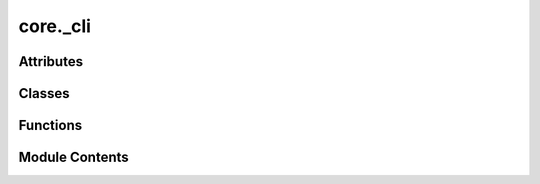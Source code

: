 core._cli
=========

.. py:module:: core._cli

.. autoapi-nested-parse::

   Copyright (c) Meta Platforms, Inc. and affiliates.

   This source code is licensed under the MIT license found in the
   LICENSE file in the root directory of this source tree.



Attributes
----------

.. autoapisummary::

   core._cli.ALLOWED_TOP_LEVEL_KEYS
   core._cli.LOG_DIR_NAME
   core._cli.CHECKPOINT_DIR_NAME
   core._cli.RESULTS_DIR
   core._cli.CONFIG_FILE_NAME
   core._cli.PREEMPTION_STATE_DIR_NAME


Classes
-------

.. autoapisummary::

   core._cli.SchedulerType
   core._cli.DeviceType
   core._cli.RunType
   core._cli.DistributedInitMethod
   core._cli.SlurmConfig
   core._cli.SchedulerConfig
   core._cli.SlurmEnv
   core._cli.Metadata
   core._cli.JobConfig
   core._cli.Submitit


Functions
---------

.. autoapisummary::

   core._cli._set_seeds
   core._cli._set_deterministic_mode
   core._cli._get_slurm_env
   core._cli.remove_runner_state_from_submission
   core._cli.map_job_config_to_dist_config
   core._cli.get_canonical_config
   core._cli.get_hydra_config_from_yaml
   core._cli._runner_wrapper
   core._cli.main


Module Contents
---------------

.. py:data:: ALLOWED_TOP_LEVEL_KEYS

.. py:data:: LOG_DIR_NAME
   :value: 'logs'


.. py:data:: CHECKPOINT_DIR_NAME
   :value: 'checkpoints'


.. py:data:: RESULTS_DIR
   :value: 'results'


.. py:data:: CONFIG_FILE_NAME
   :value: 'canonical_config.yaml'


.. py:data:: PREEMPTION_STATE_DIR_NAME
   :value: 'preemption_state'


.. py:class:: SchedulerType

   Bases: :py:obj:`str`, :py:obj:`enum.Enum`


   str(object='') -> str
   str(bytes_or_buffer[, encoding[, errors]]) -> str

   Create a new string object from the given object. If encoding or
   errors is specified, then the object must expose a data buffer
   that will be decoded using the given encoding and error handler.
   Otherwise, returns the result of object.__str__() (if defined)
   or repr(object).
   encoding defaults to sys.getdefaultencoding().
   errors defaults to 'strict'.


   .. py:attribute:: LOCAL
      :value: 'local'



   .. py:attribute:: SLURM
      :value: 'slurm'



.. py:class:: DeviceType

   Bases: :py:obj:`str`, :py:obj:`enum.Enum`


   str(object='') -> str
   str(bytes_or_buffer[, encoding[, errors]]) -> str

   Create a new string object from the given object. If encoding or
   errors is specified, then the object must expose a data buffer
   that will be decoded using the given encoding and error handler.
   Otherwise, returns the result of object.__str__() (if defined)
   or repr(object).
   encoding defaults to sys.getdefaultencoding().
   errors defaults to 'strict'.


   .. py:attribute:: CPU
      :value: 'cpu'



   .. py:attribute:: CUDA
      :value: 'cuda'



.. py:class:: RunType

   Bases: :py:obj:`str`, :py:obj:`enum.Enum`


   str(object='') -> str
   str(bytes_or_buffer[, encoding[, errors]]) -> str

   Create a new string object from the given object. If encoding or
   errors is specified, then the object must expose a data buffer
   that will be decoded using the given encoding and error handler.
   Otherwise, returns the result of object.__str__() (if defined)
   or repr(object).
   encoding defaults to sys.getdefaultencoding().
   errors defaults to 'strict'.


   .. py:attribute:: RUN
      :value: 'run'



   .. py:attribute:: REDUCE
      :value: 'reduce'



.. py:class:: DistributedInitMethod

   Bases: :py:obj:`str`, :py:obj:`enum.Enum`


   str(object='') -> str
   str(bytes_or_buffer[, encoding[, errors]]) -> str

   Create a new string object from the given object. If encoding or
   errors is specified, then the object must expose a data buffer
   that will be decoded using the given encoding and error handler.
   Otherwise, returns the result of object.__str__() (if defined)
   or repr(object).
   encoding defaults to sys.getdefaultencoding().
   errors defaults to 'strict'.


   .. py:attribute:: TCP
      :value: 'tcp'



   .. py:attribute:: FILE
      :value: 'file'



.. py:class:: SlurmConfig

   .. py:attribute:: mem_gb
      :type:  int
      :value: 80



   .. py:attribute:: timeout_hr
      :type:  int
      :value: 168



   .. py:attribute:: cpus_per_task
      :type:  int
      :value: 8



   .. py:attribute:: partition
      :type:  Optional[str]
      :value: None



   .. py:attribute:: qos
      :type:  Optional[str]
      :value: None



   .. py:attribute:: account
      :type:  Optional[str]
      :value: None



.. py:class:: SchedulerConfig

   .. py:attribute:: mode
      :type:  SchedulerType


   .. py:attribute:: distributed_init_method
      :type:  DistributedInitMethod


   .. py:attribute:: ranks_per_node
      :type:  int
      :value: 1



   .. py:attribute:: num_nodes
      :type:  int
      :value: 1



   .. py:attribute:: num_array_jobs
      :type:  int
      :value: 1



   .. py:attribute:: slurm
      :type:  SlurmConfig


.. py:class:: SlurmEnv

   .. py:attribute:: job_id
      :type:  Optional[str]
      :value: None



   .. py:attribute:: raw_job_id
      :type:  Optional[str]
      :value: None



   .. py:attribute:: array_job_id
      :type:  Optional[str]
      :value: None



   .. py:attribute:: array_task_id
      :type:  Optional[str]
      :value: None



   .. py:attribute:: restart_count
      :type:  Optional[str]
      :value: None



.. py:class:: Metadata

   .. py:attribute:: commit
      :type:  str


   .. py:attribute:: log_dir
      :type:  str


   .. py:attribute:: checkpoint_dir
      :type:  str


   .. py:attribute:: results_dir
      :type:  str


   .. py:attribute:: config_path
      :type:  str


   .. py:attribute:: preemption_checkpoint_dir
      :type:  str


   .. py:attribute:: cluster_name
      :type:  str


   .. py:attribute:: array_job_num
      :type:  int
      :value: 0



   .. py:attribute:: slurm_env
      :type:  SlurmEnv


.. py:class:: JobConfig

   .. py:attribute:: run_name
      :type:  str


   .. py:attribute:: timestamp_id
      :type:  str


   .. py:attribute:: run_dir
      :type:  str


   .. py:attribute:: device_type
      :type:  DeviceType


   .. py:attribute:: debug
      :type:  bool
      :value: False



   .. py:attribute:: scheduler
      :type:  SchedulerConfig


   .. py:attribute:: logger
      :type:  Optional[dict]
      :value: None



   .. py:attribute:: seed
      :type:  int
      :value: 0



   .. py:attribute:: deterministic
      :type:  bool
      :value: False



   .. py:attribute:: runner_state_path
      :type:  Optional[str]
      :value: None



   .. py:attribute:: metadata
      :type:  Optional[Metadata]
      :value: None



   .. py:attribute:: graph_parallel_group_size
      :type:  Optional[int]
      :value: None



   .. py:method:: __post_init__() -> None


.. py:function:: _set_seeds(seed: int) -> None

.. py:function:: _set_deterministic_mode() -> None

.. py:function:: _get_slurm_env() -> SlurmEnv

.. py:function:: remove_runner_state_from_submission(log_folder: str, job_id: str) -> None

.. py:class:: Submitit

   Bases: :py:obj:`submitit.helpers.Checkpointable`


   Derived callable classes are requeued after timeout with their current
   state dumped at checkpoint.

   __call__ method must be implemented to make your class a callable.

   .. note::

      The following implementation of the checkpoint method resubmits the full current
      state of the callable (self) with the initial argument. You may want to replace the method to
      curate the state (dump a neural network to a standard format and remove it from
      the state so that not to pickle it) and change/remove the initial parameters.


   .. py:attribute:: config
      :value: None



   .. py:attribute:: runner
      :value: None



   .. py:attribute:: reducer
      :value: None



   .. py:method:: __call__(dict_config: omegaconf.DictConfig, run_type: RunType = RunType.RUN) -> None


   .. py:method:: _init_logger() -> None


   .. py:method:: checkpoint(*args, **kwargs) -> submitit.helpers.DelayedSubmission

      Resubmits the same callable with the same arguments



.. py:function:: map_job_config_to_dist_config(job_cfg: JobConfig) -> dict

.. py:function:: get_canonical_config(config: omegaconf.DictConfig) -> omegaconf.DictConfig

.. py:function:: get_hydra_config_from_yaml(config_yml: str, overrides_args: list[str]) -> omegaconf.DictConfig

.. py:function:: _runner_wrapper(config: omegaconf.DictConfig, run_type: RunType = RunType.RUN)

.. py:function:: main(args: argparse.Namespace | None = None, override_args: list[str] | None = None)

